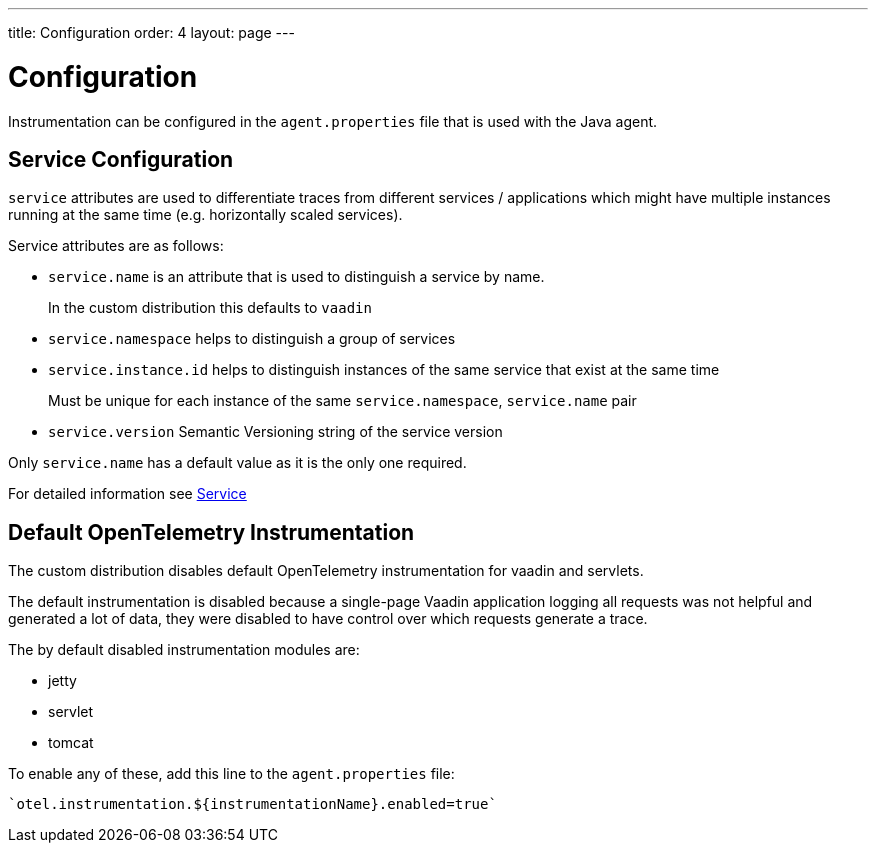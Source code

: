 ---
title: Configuration
order: 4
layout: page
---

= Configuration

Instrumentation can be configured in the `agent.properties` file that is used with the Java agent.

== Service Configuration

`service` attributes are used to differentiate traces from different services / applications which might have multiple instances running at the same time (e.g. horizontally scaled services).

Service attributes are as follows:

* `service.name` is an attribute that is used to distinguish a service by name.
+
In the custom distribution this defaults to `vaadin`
* `service.namespace` helps to distinguish a group of services
* `service.instance.id` helps to distinguish instances of the same service that exist at the same time
+
Must be unique for each instance of the same `service.namespace`, `service.name` pair
* `service.version` Semantic Versioning string of the service version

Only `service.name` has a default value as it is the only one required.

For detailed information see https://opentelemetry.io/docs/reference/specification/resource/semantic_conventions/#service[Service]

== Default OpenTelemetry Instrumentation

The custom distribution disables default OpenTelemetry instrumentation for vaadin and servlets.

The default instrumentation is disabled because a single-page Vaadin application logging all requests was not helpful and generated a lot of data, they were disabled to have control over which requests generate a trace.

The by default disabled instrumentation modules are:

* jetty
* servlet
* tomcat

To enable any of these, add this line to the `agent.properties` file:
[source,properties]
----
`otel.instrumentation.${instrumentationName}.enabled=true`
----

